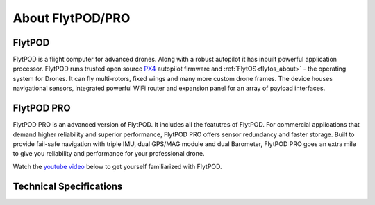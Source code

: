 .. _about_flytpod_pro:

About FlytPOD/PRO
=================

.. _about_flytpod:

FlytPOD
-------

FlytPOD is a flight computer for advanced drones. Along with a robust autopilot it has inbuilt powerful application processor. FlytPOD runs trusted open source `PX4 <http://dev.px4.io>`_ autopilot firmware and  :ref:`FlytOS<flytos_about>` - the operating system for Drones. It can fly multi-rotors, fixed wings and many more custom drone frames.
The device houses navigational sensors, integrated powerful WiFi router and expansion panel for an array of payload interfaces.    

.. _about_flytpodpro:

FlytPOD PRO
-----------

FlytPOD PRO is an advanced version of FlytPOD. It includes all the featutres of FlytPOD. For commercial applications that demand higher reliability and superior performance, FlytPOD PRO offers sensor redundancy and faster storage. Built to provide fail-safe navigation with triple IMU, dual GPS/MAG module and dual Barometer, FlytPOD PRO goes an extra mile to give you reliability and performance for your professional drone. 

Watch the `youtube video <https://www.youtube.com/watch?v=BWaecLy8G10>`_ below to get yourself familiarized with FlytPOD.

..  youtube:: BWaecLy8G10
    :aspect: 16:9
    :width: 100%



.. .. image:: /_static/Images/flytpod.png
..   	:align: right
..   	:width: 400px
..   	:height: 400px


Technical Specifications
------------------------

.. .. image:: /_static/Images/techspectable.jpg
..  :align: center


.. image:: /_static/Images/FlytPOD_specs_comp_small.png
 :align: center
 :scale: 100%
 



.. FlytKit Contents
.. ----------------



.. The contents of FlytKit include: 

.. * FlytPOD
.. * 2x WiFi antenna
.. * External GPS-MAG module
.. * Power board
.. * Power wall adapter

.. * MicroSD (8 GB) for data-logging
.. * MicroSD (32 GB) preloaded with FlytOS


.. FlytPOD Peripherals
.. -------------------


.. .. image:: /_static/Images/pic1.png
..   	:align: center

.. .. image:: /_static/Images/sidevs.png
.. 	:align: center
.. 	:height: 350px
.. 	:width: 1500px
	

